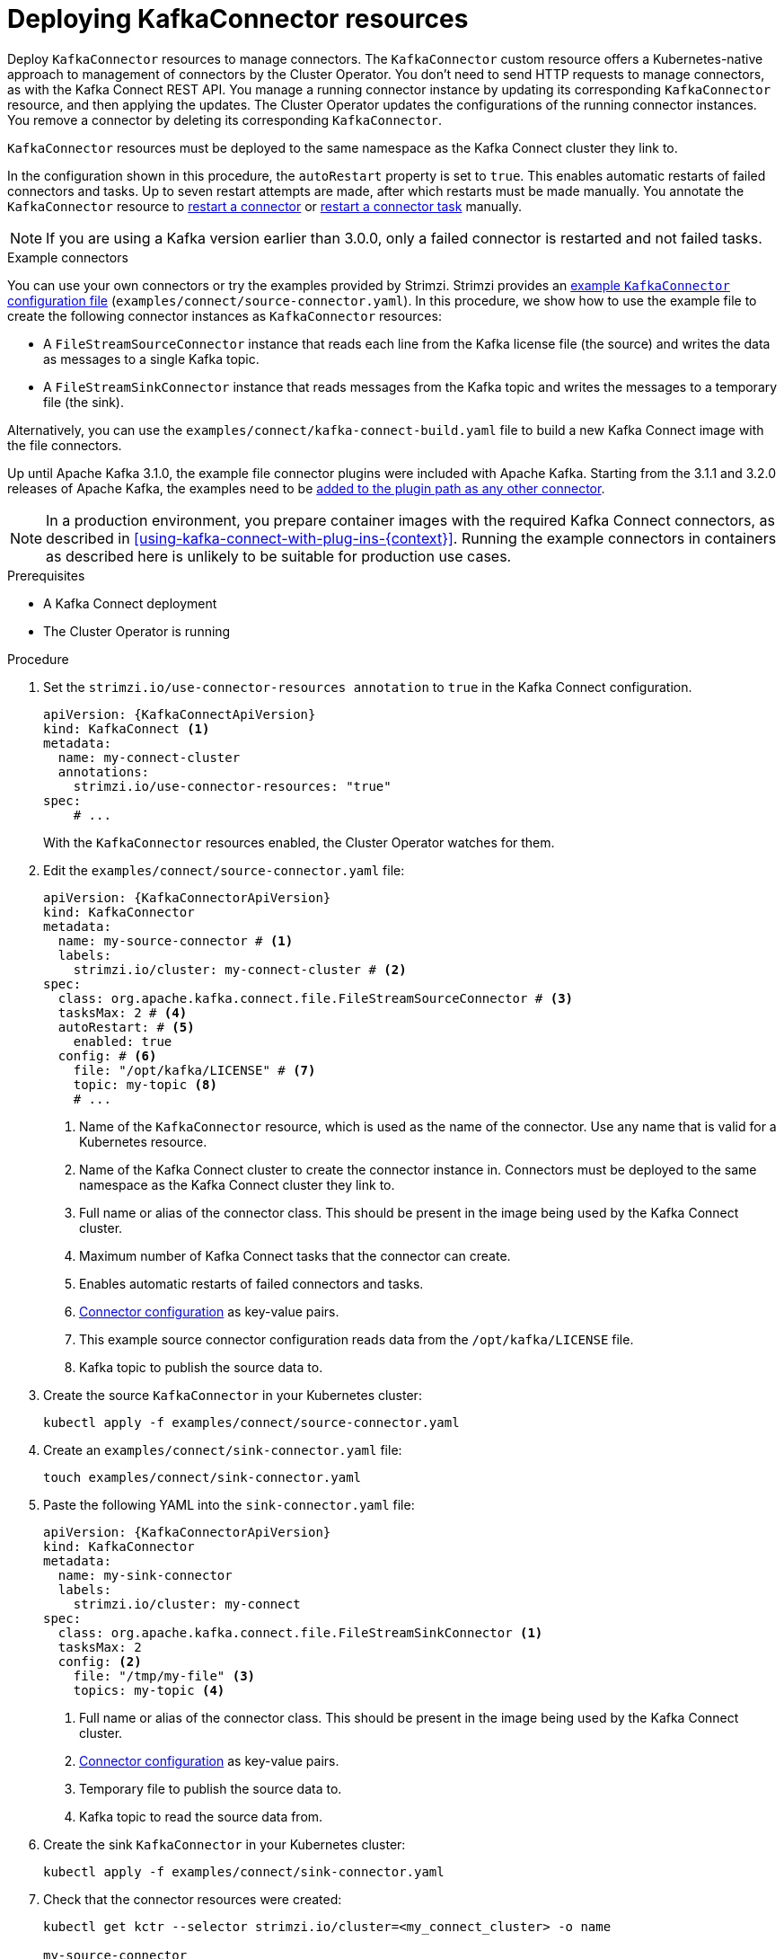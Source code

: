 // Module included in the following assemblies:
//
// assembly-deploy-kafka-connect-with-plugins.adoc

[id='proc-deploying-kafkaconnector-{context}']
= Deploying KafkaConnector resources

[role="_abstract"]
Deploy `KafkaConnector` resources to manage connectors.
The `KafkaConnector` custom resource offers a Kubernetes-native approach to management of connectors by the Cluster Operator.
You don't need to send HTTP requests to manage connectors, as with the Kafka Connect REST API.
You manage a running connector instance by updating its corresponding `KafkaConnector` resource, and then applying the updates.
The Cluster Operator updates the configurations of the running connector instances. 
You remove a connector by deleting its corresponding `KafkaConnector`.

`KafkaConnector` resources must be deployed to the same namespace as the Kafka Connect cluster they link to.

In the configuration shown in this procedure, the `autoRestart` property is set to `true`.
This enables automatic restarts of failed connectors and tasks. 
Up to seven restart attempts are made, after which restarts must be made manually.
You annotate the `KafkaConnector` resource to xref:proc-manual-restart-connector-str[restart a connector] or xref:proc-manual-restart-connector-task-str[restart a connector task] manually.

NOTE: If you are using a Kafka version earlier than 3.0.0, only a failed connector is restarted and not failed tasks.

.Example connectors

You can use your own connectors or try the examples provided by Strimzi.
Strimzi provides an xref:deploy-examples-{context}[example `KafkaConnector` configuration file] (`examples/connect/source-connector.yaml`).
In this procedure, we show how to use the example file to create the following connector instances as `KafkaConnector` resources:

* A `FileStreamSourceConnector` instance that reads each line from the Kafka license file (the source) and writes the data as messages to a single Kafka topic.
* A `FileStreamSinkConnector` instance that reads messages from the Kafka topic and writes the messages to a temporary file (the sink).

Alternatively, you can use the `examples/connect/kafka-connect-build.yaml` file to build a new Kafka Connect image with the file connectors. 

Up until Apache Kafka 3.1.0, the example file connector plugins were included with Apache Kafka. Starting from the 3.1.1 and 3.2.0 releases of Apache Kafka, the examples need to be xref:using-kafka-connect-with-plug-ins-str[added to the plugin path as any other connector]. 

NOTE: In a production environment, you prepare container images with the required Kafka Connect connectors, as described in xref:using-kafka-connect-with-plug-ins-{context}[].
Running the example connectors in containers as described here is unlikely to be suitable for production use cases.

.Prerequisites

* A Kafka Connect deployment
* The Cluster Operator is running

.Procedure

. Set the `strimzi.io/use-connector-resources annotation` to `true` in the Kafka Connect configuration.
+
[source,yaml,subs="attributes+"]
----
apiVersion: {KafkaConnectApiVersion}
kind: KafkaConnect <1>
metadata:
  name: my-connect-cluster
  annotations:
    strimzi.io/use-connector-resources: "true" 
spec:
    # ...
----
+
With the `KafkaConnector` resources enabled, the Cluster Operator watches for them.


. Edit the `examples/connect/source-connector.yaml` file:
+
[source,yaml,subs="attributes+"]
----
apiVersion: {KafkaConnectorApiVersion}
kind: KafkaConnector
metadata:
  name: my-source-connector # <1>
  labels:
    strimzi.io/cluster: my-connect-cluster # <2>
spec:
  class: org.apache.kafka.connect.file.FileStreamSourceConnector # <3>
  tasksMax: 2 # <4>
  autoRestart: # <5>
    enabled: true
  config: # <6>
    file: "/opt/kafka/LICENSE" # <7>
    topic: my-topic <8>
    # ...
----
+
<1> Name of the `KafkaConnector` resource, which is used as the name of the connector. Use any name that is valid for a Kubernetes resource.
<2> Name of the Kafka Connect cluster to create the connector instance in. Connectors must be deployed to the same namespace as the Kafka Connect cluster they link to.
<3> Full name or alias of the connector class. This should be present in the image being used by the Kafka Connect cluster.
<4> Maximum number of Kafka Connect tasks that the connector can create.
<5> Enables automatic restarts of failed connectors and tasks.
<6> xref:kafkaconnector-configs[Connector configuration] as key-value pairs.
<7> This example source connector configuration reads data from the `/opt/kafka/LICENSE` file.
<8> Kafka topic to publish the source data to.

. Create the source `KafkaConnector` in your Kubernetes cluster:
+
[source,shell,subs="+quotes"]
----
kubectl apply -f examples/connect/source-connector.yaml
----

. Create an `examples/connect/sink-connector.yaml` file:
+
[source,shell,subs="+quotes"]
----
touch examples/connect/sink-connector.yaml
----

. Paste the following YAML into the `sink-connector.yaml` file:
+
[source,yaml,subs="attributes+"]
----
apiVersion: {KafkaConnectorApiVersion}
kind: KafkaConnector
metadata:
  name: my-sink-connector
  labels:
    strimzi.io/cluster: my-connect
spec:
  class: org.apache.kafka.connect.file.FileStreamSinkConnector <1>
  tasksMax: 2
  config: <2>
    file: "/tmp/my-file" <3>
    topics: my-topic <4>
----
+
<1> Full name or alias of the connector class. This should be present in the image being used by the Kafka Connect cluster.
<2> xref:#kafkaconnector-configs[Connector configuration] as key-value pairs.
<3> Temporary file to publish the source data to.
<4> Kafka topic to read the source data from.

. Create the sink `KafkaConnector` in your Kubernetes cluster:
+
[source,shell,subs="+quotes"]
----
kubectl apply -f examples/connect/sink-connector.yaml
----

. Check that the connector resources were created:
+
[source,shell,subs="+quotes"]
----
kubectl get kctr --selector strimzi.io/cluster=<my_connect_cluster> -o name

my-source-connector
my-sink-connector
----
+
Replace <my_connect_cluster> with the name of your Kafka Connect cluster.

. In the container, execute `kafka-console-consumer.sh` to read the messages that were written to the topic by the source connector:
+
[source,shell,subs="+quotes"]
----
kubectl exec <my_kafka_cluster>-kafka-0 -i -t -- bin/kafka-console-consumer.sh --bootstrap-server <my_kafka_cluster>-kafka-bootstrap._NAMESPACE_.svc:9092 --topic my-topic --from-beginning
----
+
Replace <my_kafka_cluster> with the name of your Kafka cluster.

[[kafkaconnector-configs]]
[discrete]
== Source and sink connector configuration options

The connector configuration is defined in the `spec.config` property of the `KafkaConnector` resource.

The `FileStreamSourceConnector` and `FileStreamSinkConnector` classes support the same configuration options as the Kafka Connect REST API.
Other connectors support different configuration options.

.Configuration options for the `FileStreamSource` connector class
[cols="4*",options="header",stripes="none",separator=¦]
|===

¦Name
¦Type
¦Default value
¦Description

m¦file
¦String
¦Null
¦Source file to write messages to. If not specified, the standard input is used.

m¦topic
¦List
¦Null
¦The Kafka topic to publish data to.

|===

.Configuration options for `FileStreamSinkConnector` class
[cols="4*",options="header",stripes="none",separator=¦]
|===

¦Name
¦Type
¦Default value
¦Description

m¦file
¦String
¦Null
¦Destination file to write messages to. If not specified, the standard output is used.

m¦topics
¦List
¦Null
¦One or more Kafka topics to read data from.

m¦topics.regex
¦String
¦Null
¦A regular expression matching one or more Kafka topics to read data from.

|===
